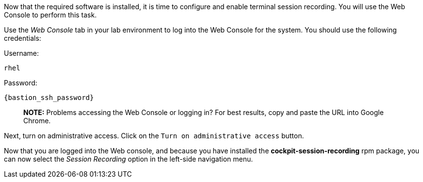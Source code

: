 Now that the required software is installed, it is time to configure and
enable terminal session recording. You will use the Web Console to
perform this task.

Use the _Web Console_ tab in your lab environment to log into the Web
Console for the system. You should use the following credentials:

Username: 
[source,bash]
----
rhel 
----
Password: 
[source,bash]
----
{bastion_ssh_password}
----

____
*NOTE:* Problems accessing the Web Console or logging in? For best
results, copy and paste the URL into Google Chrome.
____

Next, turn on administrative access. Click on the
`+Turn on administrative access+` button.

Now that you are logged into the Web console, and because you have
installed the *cockpit-session-recording* rpm package, you can now
select the _Session Recording_ option in the left-side navigation menu.
